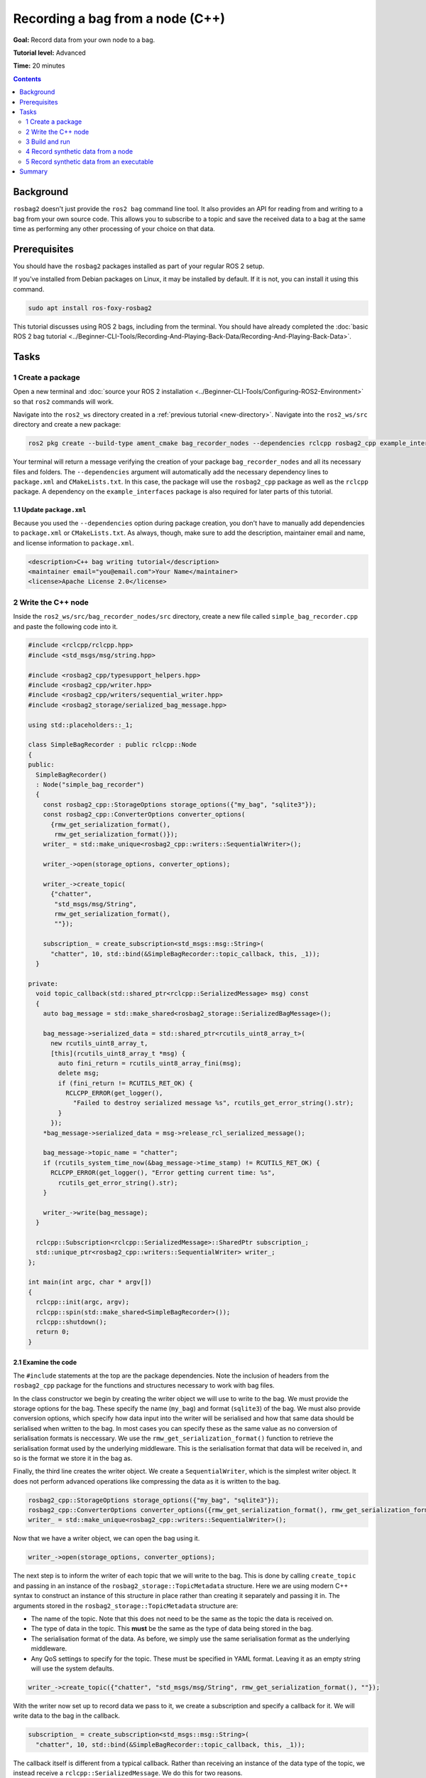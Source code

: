 .. redirect-from::

    Tutorials/Ros2bag/Recording-A-Bag-From-Your-Own-Node-Cpp

.. _ROS2BagOwnNode:

Recording a bag from a node (C++)
=================================

**Goal:** Record data from your own node to a bag.

**Tutorial level:** Advanced

**Time:** 20 minutes

.. contents:: Contents
   :depth: 2
   :local:

Background
----------

``rosbag2`` doesn't just provide the ``ros2 bag`` command line tool.
It also provides an API for reading from and writing to a bag from your own source code.
This allows you to subscribe to a topic and save the received data to a bag at the same time as performing any other processing of your choice on that data.

Prerequisites
-------------

You should have the ``rosbag2`` packages installed as part of your regular ROS 2 setup.

If you've installed from Debian packages on Linux, it may be installed by default.
If it is not, you can install it using this command.

.. code-block:: console

  sudo apt install ros-foxy-rosbag2

This tutorial discusses using ROS 2 bags, including from the terminal.
You should have already completed the :doc:`basic ROS 2 bag tutorial <../Beginner-CLI-Tools/Recording-And-Playing-Back-Data/Recording-And-Playing-Back-Data>`.

Tasks
-----

1 Create a package
^^^^^^^^^^^^^^^^^^

Open a new terminal and :doc:`source your ROS 2 installation <../Beginner-CLI-Tools/Configuring-ROS2-Environment>` so that ``ros2`` commands will work.

Navigate into the ``ros2_ws`` directory created in a :ref:`previous tutorial <new-directory>`.
Navigate into the ``ros2_ws/src`` directory and create a new package:

.. code-block:: console

  ros2 pkg create --build-type ament_cmake bag_recorder_nodes --dependencies rclcpp rosbag2_cpp example_interfaces

Your terminal will return a message verifying the creation of your package ``bag_recorder_nodes`` and all its necessary files and folders.
The ``--dependencies`` argument will automatically add the necessary dependency lines to ``package.xml`` and ``CMakeLists.txt``.
In this case, the package will use the ``rosbag2_cpp`` package as well as the ``rclcpp`` package.
A dependency on the ``example_interfaces`` package is also required for later parts of this tutorial.

1.1 Update ``package.xml``
~~~~~~~~~~~~~~~~~~~~~~~~~~

Because you used the ``--dependencies`` option during package creation, you don't have to manually add dependencies to ``package.xml`` or ``CMakeLists.txt``.
As always, though, make sure to add the description, maintainer email and name, and license information to ``package.xml``.

.. code-block:: xml

  <description>C++ bag writing tutorial</description>
  <maintainer email="you@email.com">Your Name</maintainer>
  <license>Apache License 2.0</license>

2 Write the C++ node
^^^^^^^^^^^^^^^^^^^^

Inside the ``ros2_ws/src/bag_recorder_nodes/src`` directory, create a new file called ``simple_bag_recorder.cpp`` and paste the following code into it.

.. code-block:: C++


    #include <rclcpp/rclcpp.hpp>
    #include <std_msgs/msg/string.hpp>

    #include <rosbag2_cpp/typesupport_helpers.hpp>
    #include <rosbag2_cpp/writer.hpp>
    #include <rosbag2_cpp/writers/sequential_writer.hpp>
    #include <rosbag2_storage/serialized_bag_message.hpp>

    using std::placeholders::_1;

    class SimpleBagRecorder : public rclcpp::Node
    {
    public:
      SimpleBagRecorder()
      : Node("simple_bag_recorder")
      {
        const rosbag2_cpp::StorageOptions storage_options({"my_bag", "sqlite3"});
        const rosbag2_cpp::ConverterOptions converter_options(
          {rmw_get_serialization_format(),
           rmw_get_serialization_format()});
        writer_ = std::make_unique<rosbag2_cpp::writers::SequentialWriter>();

        writer_->open(storage_options, converter_options);

        writer_->create_topic(
          {"chatter",
           "std_msgs/msg/String",
           rmw_get_serialization_format(),
           ""});

        subscription_ = create_subscription<std_msgs::msg::String>(
          "chatter", 10, std::bind(&SimpleBagRecorder::topic_callback, this, _1));
      }

    private:
      void topic_callback(std::shared_ptr<rclcpp::SerializedMessage> msg) const
      {
        auto bag_message = std::make_shared<rosbag2_storage::SerializedBagMessage>();

        bag_message->serialized_data = std::shared_ptr<rcutils_uint8_array_t>(
          new rcutils_uint8_array_t,
          [this](rcutils_uint8_array_t *msg) {
            auto fini_return = rcutils_uint8_array_fini(msg);
            delete msg;
            if (fini_return != RCUTILS_RET_OK) {
              RCLCPP_ERROR(get_logger(),
                "Failed to destroy serialized message %s", rcutils_get_error_string().str);
            }
          });
        *bag_message->serialized_data = msg->release_rcl_serialized_message();

        bag_message->topic_name = "chatter";
        if (rcutils_system_time_now(&bag_message->time_stamp) != RCUTILS_RET_OK) {
          RCLCPP_ERROR(get_logger(), "Error getting current time: %s",
            rcutils_get_error_string().str);
        }

        writer_->write(bag_message);
      }

      rclcpp::Subscription<rclcpp::SerializedMessage>::SharedPtr subscription_;
      std::unique_ptr<rosbag2_cpp::writers::SequentialWriter> writer_;
    };

    int main(int argc, char * argv[])
    {
      rclcpp::init(argc, argv);
      rclcpp::spin(std::make_shared<SimpleBagRecorder>());
      rclcpp::shutdown();
      return 0;
    }

2.1 Examine the code
~~~~~~~~~~~~~~~~~~~~

The ``#include`` statements at the top are the package dependencies.
Note the inclusion of headers from the ``rosbag2_cpp`` package for the functions and structures necessary to work with bag files.

In the class constructor we begin by creating the writer object we will use to write to the bag.
We must provide the storage options for the bag.
These specify the name (``my_bag``) and format (``sqlite3``) of the bag.
We must also provide conversion options, which specify how data input into the writer will be serialised and how that same data should be serialised when written to the bag.
In most cases you can specify these as the same value as no conversion of serialisation formats is neccessary.
We use the ``rmw_get_serialization_format()`` function to retrieve the serialisation format used by the underlying middleware.
This is the serialisation format that data will be received in, and so is the format we store it in the bag as.

Finally, the third line creates the writer object.
We create a ``SequentialWriter``, which is the simplest writer object.
It does not perform advanced operations like compressing the data as it is written to the bag.

.. code-block:: C++

        rosbag2_cpp::StorageOptions storage_options({"my_bag", "sqlite3"});
        rosbag2_cpp::ConverterOptions converter_options({rmw_get_serialization_format(), rmw_get_serialization_format()});
        writer_ = std::make_unique<rosbag2_cpp::writers::SequentialWriter>();

Now that we have a writer object, we can open the bag using it.

.. code-block:: C++

        writer_->open(storage_options, converter_options);

The next step is to inform the writer of each topic that we will write to the bag.
This is done by calling ``create_topic`` and passing in an instance of the ``rosbag2_storage::TopicMetadata`` structure.
Here we are using modern C++ syntax to construct an instance of this structure in place rather than creating it separately and passing it in.
The arguments stored in the ``rosbag2_storage::TopicMetadata`` structure are:

- The name of the topic.
  Note that this does not need to be the same as the topic the data is received on.
- The type of data in the topic.
  This **must** be the same as the type of data being stored in the bag.
- The serialisation format of the data.
  As before, we simply use the same serialisation format as the underlying middleware.
- Any QoS settings to specify for the topic.
  These must be specified in YAML format.
  Leaving it as an empty string will use the system defaults.

.. code-block:: C++

        writer_->create_topic({"chatter", "std_msgs/msg/String", rmw_get_serialization_format(), ""});

With the writer now set up to record data we pass to it, we create a subscription and specify a callback for it.
We will write data to the bag in the callback.

.. code-block:: C++

        subscription_ = create_subscription<std_msgs::msg::String>(
          "chatter", 10, std::bind(&SimpleBagRecorder::topic_callback, this, _1));

The callback itself is different from a typical callback.
Rather than receiving an instance of the data type of the topic, we instead receive a ``rclcpp::SerializedMessage``.
We do this for two reasons.

1. The message data will need to be serialised before being written to the bag, so rather than unserialising it when receiving the data and then re-serialising it, we ask ROS to just give us the serialised message as-is.
2. The writer API requires a serialised message, so by asking for a serialised message from ROS we save ourselves the effort of serialising the data ourselves.

.. code-block:: C++

      void topic_callback(std::shared_ptr<rclcpp::SerializedMessage> msg) const
      {

Within the subscription callback, the first thing to do is to create an instance of ``rosbag2_storage::SerializedBagMessage``.
This is the data type that represents a single data sample in a bag.

.. code-block:: C++

        auto bag_message = std::make_shared<rosbag2_storage::SerializedBagMessage>();

The next block of code is somewhat complex due to the memory management requirements of working directly with serialised data from the middleware.
The memory of the serialised data is owned by the ``SerializedMessage`` object, but the ``SerializedBagMessage`` object we will pass to the bag must own the memory.
Otherwise the memory might go out of scope and be deleted before it is written to the bag, causing a memory access error.
To prevent this, we call ``release_rcl_serialized_message()`` on the ``SerializedMessage`` object.
This causes it to release its ownership of the memory, allowing the ``SerializedBagMessage`` to take ownership.

However we also need to ensure that the ``SerializedBagMessage`` object will delete the memory properly when it is cleaned up.
This is achieved by providing a custom deleter function when creating the ``serialized_data`` member of the ``bag_message`` instance.
This is the purpose of the lambda function being passed into the constructor of the ``std::shared_ptr<rcutils_uint8_array_t>`` object (i.e. the ``serialized_data`` member of the ``bag_message`` object).
When the ``shared_ptr`` goes out of scope, the lambda function will be called and will clean up the memory.

.. code-block:: C++

        bag_message->serialized_data = std::shared_ptr<rcutils_uint8_array_t>(
          new rcutils_uint8_array_t,
          [this](rcutils_uint8_array_t *msg) {
            auto fini_return = rcutils_uint8_array_fini(msg);
            delete msg;
            if (fini_return != RCUTILS_RET_OK) {
              RCLCPP_ERROR(get_logger(),
                "Failed to destroy serialized message %s", rcutils_get_error_string().str);
            }
          });
        *bag_message->serialized_data = msg->release_rcl_serialized_message();

The next line is used to tell the writer what topic this sample is for.
This is necessary as the serialised message contains no type information and could, by error, be written to any topic in the bag.

.. code-block:: C++

        bag_message->topic_name = "chatter";

The time stamp of the message must also be set in the ``time_stamp`` member of the ``bag_message`` objecT.
This can be anything appropriate to your data, but two common values are the time at which the data was produced, if known, and the time it is received.
The second option, the time of reception, is used here.

.. code-block:: C++

        if (rcutils_system_time_now(&bag_message->time_stamp) != RCUTILS_RET_OK) {
          RCLCPP_ERROR(get_logger(), "Error getting current time: %s",
            rcutils_get_error_string().str);
        }

The final step in the callback is to pass the data to the writer object so it can be written to the bag.

.. code-block:: C++

        writer_->write(bag_message);

The class contains two member variables.

1. The subscription object.
   Note that the template parameter is the type of the callback, not the type of the topic.
   In this case the callback receives a ``rclcpp::SerializedMessage`` shared pointer, so this is what the template parameter must be.
2. A managed pointer to the writer object used to write to the bag.
   Note the type of writer used here is the ``rosbag2_cpp::writers::SequentialWriter``.
   Other writers may be available with different behaviours.

.. code-block:: C++

      rclcpp::Subscription<rclcpp::SerializedMessage>::SharedPtr subscription_;
      std::unique_ptr<rosbag2_cpp::writers::SequentialWriter> writer_;

The file finishes with the ``main`` function used to create an instance of the node and start ROS processing it.

.. code-block:: C++

    int main(int argc, char * argv[])
    {
      rclcpp::init(argc, argv);
      rclcpp::spin(std::make_shared<SimpleBagRecorder>());
      rclcpp::shutdown();
      return 0;
    }

2.2 Add executable
~~~~~~~~~~~~~~~~~~

Now open the ``CMakeLists.txt`` file.
Below the dependency ``find_package(rosbag2_cpp REQUIRED)`` add the following lines of code.

.. code-block:: console

    add_executable(simple_bag_recorder src/simple_bag_recorder.cpp)
    ament_target_dependencies(simple_bag_recorder rclcpp rosbag2_cpp)

    install(TARGETS
      simple_bag_recorder
      DESTINATION lib/${PROJECT_NAME}
    )

3 Build and run
^^^^^^^^^^^^^^^

Navigate back to the root of your workspace, ``ros2_ws``, and build your new package.

.. tabs::

  .. group-tab:: Linux

    .. code-block:: console

      colcon build --packages-select bag_recorder_nodes

  .. group-tab:: macOS

    .. code-block:: console

      colcon build --packages-select bag_recorder_nodes

  .. group-tab:: Windows

    .. code-block:: console

      colcon build --merge-install --packages-select bag_recorder_nodes

Open a new terminal, navigate to ``ros2_ws``, and source the setup files.

.. tabs::

  .. group-tab:: Linux

    .. code-block:: console

      source install/setup.bash

  .. group-tab:: macOS

    .. code-block:: console

      source install/setup.bash

  .. group-tab:: Windows

    .. code-block:: console

      call install/setup.bat

Create a directory for the bag.
This directory will contain all the files that form a single bag.

.. tabs::

  .. group-tab:: Linux

    .. code-block:: console

      mkdir my_bag

  .. group-tab:: macOS

    .. code-block:: console

      mkdir my_bag

  .. group-tab:: Windows

    .. code-block:: console

      mkdir my_bag

(If the ``my_bag`` directory already exists, you must first delete it before re-creating it.)

Now run the node:

.. code-block:: console

    ros2 run bag_recorder_nodes simple_bag_recorder

Open a second terminal and run the ``talker`` example node.

.. code-block:: console

    ros2 run demo_nodes_cpp talker

This will start publishing data on the ``chatter`` topic.
As the bag-writing node receives this data, it will write it to the ``my_bag`` bag.

Terminate both nodes.
Then, in one terminal start the ``listener`` example node.

.. code-block:: console

    ros2 run demo_nodes_cpp listener

In the other terminal, use ``ros2 bag`` to play the bag recorded by your node.

.. code-block:: console

    ros2 bag play my_bag

You will see the messages from the bag being received by the ``listener`` node.

4 Record synthetic data from a node
^^^^^^^^^^^^^^^^^^^^^^^^^^^^^^^^^^^

Any data can be recorded into a bag, not just data received over a topic.
A common use case for writing to a bag from your own node is to generate and store synthetic data.
In this section you will learn how to write a node that generates some data and stores it in a bag.
We will demonstrate two approaches for doing this.
The first uses a node with a timer; this is the approach that you would use if your data generation is external to the node, such as reading data directly from hardware (e.g. a camera).
The second approach does not use a node; this is the approach you can use when you do not need to use any functionality from the ROS infrastructure.

4.1 Write a C++ node
~~~~~~~~~~~~~~~~~~~~

Inside the ``ros2_ws/src/bag_recorder_nodes/src`` directory, create a new file called ``data_generator_node.cpp`` and paste the following code into it.

.. code-block:: C++

    #include <chrono>

    #include <example_interfaces/msg/int32.hpp>
    #include <rclcpp/rclcpp.hpp>
    #include <rclcpp/serialization.hpp>

    #include <rosbag2_cpp/writer.hpp>
    #include <rosbag2_cpp/writers/sequential_writer.hpp>
    #include <rosbag2_storage/serialized_bag_message.hpp>

    using namespace std::chrono_literals;

    class DataGenerator : public rclcpp::Node
    {
    public:
      DataGenerator()
      : Node("data_generator")
      {
        data.data = 0;
        const rosbag2_cpp::StorageOptions storage_options({"timed_synthetic_bag", "sqlite3"});
        const rosbag2_cpp::ConverterOptions converter_options(
          {rmw_get_serialization_format(),
           rmw_get_serialization_format()});
        writer_ = std::make_unique<rosbag2_cpp::writers::SequentialWriter>();

        writer_->open(storage_options, converter_options);

        writer_->create_topic(
          {"synthetic",
           "example_interfaces/msg/Int32",
           rmw_get_serialization_format(),
           ""});

        timer_ = create_wall_timer(1s, std::bind(&DataGenerator::timer_callback, this));
      }

    private:
      void timer_callback()
      {
        auto serializer = rclcpp::Serialization<example_interfaces::msg::Int32>();
        auto serialized_message = rclcpp::SerializedMessage();
        serializer.serialize_message(&data, &serialized_message);

        auto bag_message = std::make_shared<rosbag2_storage::SerializedBagMessage>();

        bag_message->serialized_data = std::shared_ptr<rcutils_uint8_array_t>(
          new rcutils_uint8_array_t,
          [this](rcutils_uint8_array_t *msg) {
            auto fini_return = rcutils_uint8_array_fini(msg);
            delete msg;
            if (fini_return != RCUTILS_RET_OK) {
              RCLCPP_ERROR(get_logger(),
                "Failed to destroy serialized message %s", rcutils_get_error_string().str);
            }
          });
        *bag_message->serialized_data = serialized_message.release_rcl_serialized_message();

        bag_message->topic_name = "synthetic";
        if (rcutils_system_time_now(&bag_message->time_stamp) != RCUTILS_RET_OK) {
          RCLCPP_ERROR(get_logger(), "Error getting current time: %s",
            rcutils_get_error_string().str);
        }

        writer_->write(bag_message);
        ++data.data;
      }

      rclcpp::TimerBase::SharedPtr timer_;
      std::unique_ptr<rosbag2_cpp::writers::SequentialWriter> writer_;
      example_interfaces::msg::Int32 data;
    };

    int main(int argc, char * argv[])
    {
      rclcpp::init(argc, argv);
      rclcpp::spin(std::make_shared<DataGenerator>());
      rclcpp::shutdown();
      return 0;
    }

4.2 Examine the code
~~~~~~~~~~~~~~~~~~~~

Much of this code is the same as the first example.
The important differences are described here.

First, the name of the bag is changed.

.. code-block:: C++

        rosbag2_cpp::StorageOptions storage_options({"timed_synthetic_bag", "sqlite3"});

The topic name and data type that will be stored are also different, so the writer needs to be told this.

.. code-block:: C++

        writer_->create_topic({"synthetic", "example_interfaces/msg/Int32", rmw_get_serialization_format(), ""});

Rather than a subscription to a topic, this node has a timer.
The timer fires with a one-second period, and calls the given member function when it does.

.. code-block:: C++

        timer_ = create_wall_timer(1s, std::bind(&DataGenerator::timer_callback, this));

Within the timer callback, we generate (or otherwise obtain, e.g. read from a serial port connected to some hardware) the data we wish to store in the bag.
The important difference between this and the previous sample is that the data is not yet serialised.
Because the bag writer expects serialised data, we must serialise it first.
This can be done using the ``rclcpp::Serialization`` class.

.. code-block:: C++

        auto serializer = rclcpp::Serialization<example_interfaces::msg::Int32>();
        auto serialized_message = rclcpp::SerializedMessage();
        serializer.serialize_message(&data, &serialized_message);

The remainder of the code in the callback is the same, modified slightly to account for topic name and data type differences, and to increment the data each time the callback is executed.

4.3 Add executable
~~~~~~~~~~~~~~~~~~

Open the ``CMakeLists.txt`` file and add the following lines after the previously-added lines (specifically, after the ``install(TARGETS ...)`` macro call).

.. code-block:: console

    add_executable(data_generator_node src/data_generator_node.cpp)
    ament_target_dependencies(data_generator_node rclcpp rosbag2_cpp example_interfaces)

    install(TARGETS
      data_generator_node
      DESTINATION lib/${PROJECT_NAME}
    )

4.4 Build and run
~~~~~~~~~~~~~~~~~

Navigate back to the root of your workspace, ``ros2_ws``, and build your package.

.. tabs::

  .. group-tab:: Linux

    .. code-block:: console

      colcon build --packages-select bag_recorder_nodes

  .. group-tab:: macOS

    .. code-block:: console

      colcon build --packages-select bag_recorder_nodes

  .. group-tab:: Windows

    .. code-block:: console

      colcon build --merge-install --packages-select bag_recorder_nodes

Open a new terminal, navigate to ``ros2_ws``, and source the setup files.

.. tabs::

  .. group-tab:: Linux

    .. code-block:: console

      source install/setup.bash

  .. group-tab:: macOS

    .. code-block:: console

      source install/setup.bash

  .. group-tab:: Windows

    .. code-block:: console

      call install/setup.bat

Create a directory for the bag.
This directory will contain all the files that form a single bag.

.. tabs::

  .. group-tab:: Linux

    .. code-block:: console

      mkdir timed_synthetic_bag

  .. group-tab:: macOS

    .. code-block:: console

      mkdir timed_synthetic_bag

  .. group-tab:: Windows

    .. code-block:: console

      mkdir timed_synthetic_bag

(If the ``timed_synthetic_bag`` directory already exists, you must first delete it before re-creating it.)

Now run the node:

.. code-block:: console

    ros2 run bag_recorder_nodes data_generator_node

Wait for 30 seconds or so, then terminate the node with :kbd:`ctrl-c`.
Next, play back the created bag.

.. code-block:: console

    ros2 bag play timed_synthetic_bag

Open a second terminal and echo the ``/synthetic`` topic.

.. code-block:: console

    ros2 topic echo /synthetic

You will see the data that was generated and stored in the bag printed to the console at a rate of one message per second.

5 Record synthetic data from an executable
^^^^^^^^^^^^^^^^^^^^^^^^^^^^^^^^^^^^^^^^^^

Now that you can create a bag that stores data from a source other than a topic, you will learn how to generate and record synthetic data from a non-node executable.
The advantage of this approach is simpler code and rapid creation of a large quantity of data.

5.1 Write a C++ executable
~~~~~~~~~~~~~~~~~~~~~~~~~~

Inside the ``ros2_ws/src/bag_recorder_nodes/src`` directory, create a new file called ``data_generator_executable.cpp`` and paste the following code into it.

.. code-block:: C++

    #include <iostream>

    #include <rclcpp/rclcpp.hpp>
    #include <rclcpp/serialization.hpp>
    #include <example_interfaces/msg/int32.hpp>

    #include <rosbag2_cpp/writer.hpp>
    #include <rosbag2_cpp/writers/sequential_writer.hpp>
    #include <rosbag2_storage/serialized_bag_message.hpp>

    int main(int, char**)
    {
      example_interfaces::msg::Int32 data;
      data.data = 0;
      const rosbag2_cpp::StorageOptions storage_options({"big_synthetic_bag", "sqlite3"});
      const rosbag2_cpp::ConverterOptions converter_options(
        {rmw_get_serialization_format(),
         rmw_get_serialization_format()});
      std::unique_ptr<rosbag2_cpp::writers::SequentialWriter> writer_ =
        std::make_unique<rosbag2_cpp::writers::SequentialWriter>();

      writer_->open(storage_options, converter_options);

      writer_->create_topic(
        {"synthetic",
         "example_interfaces/msg/Int32",
         rmw_get_serialization_format(),
         ""});

      rcutils_time_point_value_t time_stamp;
      if (rcutils_system_time_now(&time_stamp) != RCUTILS_RET_OK) {
        std::cerr << "Error getting current time: " <<
          rcutils_get_error_string().str;
        return 1;
      }
      for (int32_t ii = 0; ii < 100; ++ii) {
        auto serializer = rclcpp::Serialization<example_interfaces::msg::Int32>();
        auto serialized_message = rclcpp::SerializedMessage();
        serializer.serialize_message(&data, &serialized_message);

        auto bag_message = std::make_shared<rosbag2_storage::SerializedBagMessage>();

        bag_message->serialized_data = std::shared_ptr<rcutils_uint8_array_t>(
          new rcutils_uint8_array_t,
          [](rcutils_uint8_array_t *msg) {
            auto fini_return = rcutils_uint8_array_fini(msg);
            delete msg;
            if (fini_return != RCUTILS_RET_OK) {
              std::cerr << "Failed to destroy serialized message " <<
                rcutils_get_error_string().str;
            }
          });
        *bag_message->serialized_data = serialized_message.release_rcl_serialized_message();

        bag_message->topic_name = "synthetic";
        bag_message->time_stamp = time_stamp;

        writer_->write(bag_message);
        ++data.data;
        time_stamp += 1000000000;
      }

      return 0;
    }

5.2 Examine the code
~~~~~~~~~~~~~~~~~~~~

A comparison of this sample and the previous sample will reveal that they are not that different.
The only significant difference is the use of a for loop to drive the data generation rather than a timer.

Notice that we are also now generating time stamps for the data rather than relying on the current system time for each sample.
The time stamp can be any value you need it to be.
The data will be played back at the rate given by these time stamps, so this is a useful way to control the default playback speed of the samples.
Notice also that while the gap between each sample is a full second in time, this executable does not need to wait a second between each sample.
This allows us to generate a lot of data covering a wide span of time in much less time than playback will take.

.. code-block:: C++

      rcutils_time_point_value_t time_stamp;
      if (rcutils_system_time_now(&time_stamp) != RCUTILS_RET_OK) {
        std::cerr << "Error getting current time: " <<
          rcutils_get_error_string().str;
        return 1;
      }
      for (int32_t ii = 0; ii < 100; ++ii) {
        ...
        bag_message->time_stamp = time_stamp;
        ...
        time_stamp += 1000000000;
      }

5.3 Add executable
~~~~~~~~~~~~~~~~~~

Open the ``CMakeLists.txt`` file and add the following lines after the previously-added lines.

.. code-block:: console

    add_executable(data_generator_executable src/data_generator_executable.cpp)
    ament_target_dependencies(data_generator_executable rclcpp rosbag2_cpp example_interfaces)

    install(TARGETS
      data_generator_executable
      DESTINATION lib/${PROJECT_NAME}
    )

5.4 Build and run
~~~~~~~~~~~~~~~~~

Navigate back to the root of your workspace, ``ros2_ws``, and build your package.

.. tabs::

  .. group-tab:: Linux

    .. code-block:: console

      colcon build --packages-select bag_recorder_nodes

  .. group-tab:: macOS

    .. code-block:: console

      colcon build --packages-select bag_recorder_nodes

  .. group-tab:: Windows

    .. code-block:: console

      colcon build --merge-install --packages-select bag_recorder_nodes

Open a terminal, navigate to ``ros2_ws``, and source the setup files.

.. tabs::

  .. group-tab:: Linux

    .. code-block:: console

      source install/setup.bash

  .. group-tab:: macOS

    .. code-block:: console

      source install/setup.bash

  .. group-tab:: Windows

    .. code-block:: console

      call install/setup.bat

Create a directory for the bag.
This directory will contain all the files that form a single bag.

.. tabs::

  .. group-tab:: Linux

    .. code-block:: console

      mkdir big_synthetic_bag

  .. group-tab:: macOS

    .. code-block:: console

      mkdir big_synthetic_bag

  .. group-tab:: Windows

    .. code-block:: console

      mkdir big_synthetic_bag

(If the ``big_synthetic_bag`` directory already exists, you must first delete it before re-creating it.)

Now run the executable:

.. code-block:: console

    ros2 run bag_recorder_nodes data_generator_executable

Note that the executable runs and finishes very quickly.

Now play back the created bag.

.. code-block:: console

    ros2 bag play big_synthetic_bag

Open a second terminal and echo the ``/synthetic`` topic.

.. code-block:: console

    ros2 topic echo /synthetic

You will see the data that was generated and stored in the bag printed to the console at a rate of one message per second.
Even though the bag was generated rapidly it is still played back at the rate the time stamps indicate.

Summary
-------

You created a node that records data it receives on a topic into a bag.
You tested recording a bag using the node, and verified the data was recorded by playing back the bag.
You then went on to create a node and an executable to generate synthetic data and store it in a bag.
